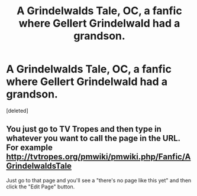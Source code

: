 #+TITLE: A Grindelwalds Tale, OC, a fanfic where Gellert Grindelwald had a grandson.

* A Grindelwalds Tale, OC, a fanfic where Gellert Grindelwald had a grandson.
:PROPERTIES:
:Score: 4
:DateUnix: 1512913039.0
:DateShort: 2017-Dec-10
:END:
[deleted]


** You just go to TV Tropes and then type in whatever you want to call the page in the URL. For example [[http://tvtropes.org/pmwiki/pmwiki.php/Fanfic/AGrindelwaldsTale]]

Just go to that page and you'll see a "there's no page like this yet" and then click the "Edit Page" button.
:PROPERTIES:
:Author: Dina-M
:Score: 1
:DateUnix: 1512925277.0
:DateShort: 2017-Dec-10
:END:
